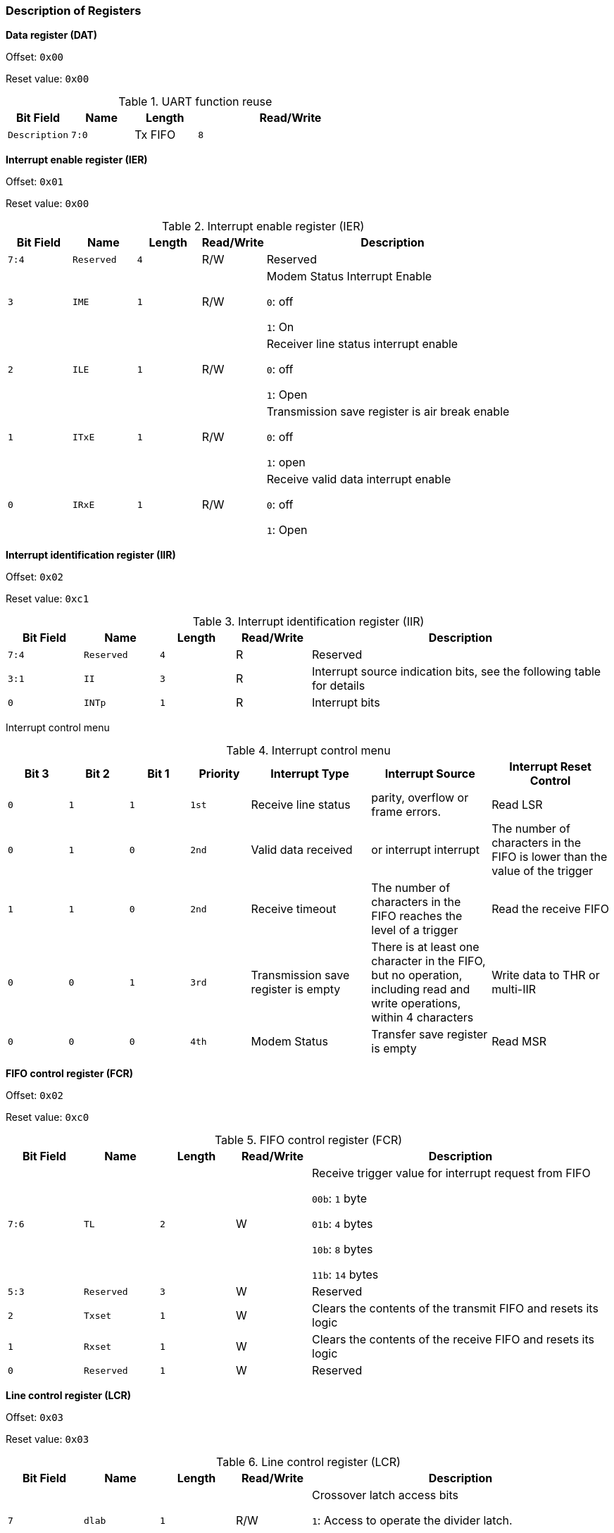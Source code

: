 [[description-of-registers-2]]
=== Description of Registers

*Data register (DAT)*

Offset: `0x00`

Reset value: `0x00`

[[table-uart-function-reuse]]
.UART function reuse
[%header,cols="1m,^1m,^1,3m"]
|===
|Bit Field
|Name
|Length
|Read/Write
|Description

|7:0
|Tx FIFO
|8
|W
|Data Transfer Register
|===

*Interrupt enable register (IER)*

Offset: `0x01`

Reset value: `0x00`

[[interrupt-enable-register-ier]]
.Interrupt enable register (IER)
[%header,cols="1m,^1m,^1m,^1,4"]
|===
|Bit Field
|Name
|Length
|Read/Write
|Description

|7:4
|Reserved
|4
|R/W
|Reserved

|3
|IME
|1
|R/W
|Modem Status Interrupt Enable

`0`: off

`1`: On

|2
|ILE
|1
|R/W
|Receiver line status interrupt enable

`0`: off

`1`: Open

|1
|ITxE
|1
|R/W
|Transmission save register is air break enable

`0`: off

`1`: open

|0
|IRxE
|1
|R/W
|Receive valid data interrupt enable

`0`: off

`1`: Open
|===
 
*Interrupt identification register (IIR)*

Offset: `0x02`

Reset value: `0xc1`

[[interrupt-identification-register-iir]]
.Interrupt identification register (IIR)
[%header,cols="1m,^1m,^1m,^1,4"]
|===
|Bit Field
|Name
|Length
|Read/Write
|Description

|7:4
|Reserved
|4
|R
|Reserved

|3:1
|II
|3
|R
|Interrupt source indication bits, see the following table for details

|0
|INTp
|1
|R
|Interrupt bits
|===

Interrupt control menu

[[interrupt-control-menu]]
.Interrupt control menu
[%header,cols="1m,^1m,^1m,^1m,2,2,2"]
|===
|Bit 3
|Bit 2
|Bit 1
|Priority
|Interrupt Type
|Interrupt Source
|Interrupt Reset Control

|0
|1
|1
|1st
|Receive line status
|parity, overflow or frame errors.
|Read LSR

|0
|1
|0
|2nd
|Valid data received
|or interrupt interrupt
|The number of characters in the FIFO is lower than the value of the trigger

|1
|1
|0
|2nd
|Receive timeout
|The number of characters in the FIFO reaches the level of a trigger
|Read the receive FIFO

|0
|0
|1
|3rd
|Transmission save register is empty
|There is at least one character in the FIFO, but no operation, including read and write operations, within 4 characters
|Write data to THR or multi-IIR

|0
|0
|0
|4th
|Modem Status
|Transfer save register is empty
|Read MSR
|===

*FIFO control register (FCR)*

Offset: `0x02`

Reset value: `0xc0`

[[fifo-control-register-fcr]]
.FIFO control register (FCR)
[%header,cols="1m,^1m,^1m,^1,4"]
|===
|Bit Field
|Name
|Length
|Read/Write
|Description

|7:6
|TL
|2
|W
|Receive trigger value for interrupt request from FIFO

`00b`: `1` byte

`01b`: `4` bytes

`10b`: `8` bytes

`11b`: `14` bytes

|5:3
|Reserved
|3
|W
|Reserved

|2
|Txset
|1
|W
|Clears the contents of the transmit FIFO and resets its logic

|1
|Rxset
|1
|W
|Clears the contents of the receive FIFO and resets its logic

|0
|Reserved
|1
|W
|Reserved
|===

*Line control register (LCR)*

Offset: `0x03`

Reset value: `0x03`

[[line-control-register-lcr]]
.Line control register (LCR)
[%header,cols="1m,^1m,^1m,^1,4"]
|===
|Bit Field
|Name
|Length
|Read/Write
|Description

|7
|dlab
|1
|R/W
|Crossover latch access bits

`1`: Access to operate the divider latch.

`0`: Access to operate the normal register.

|6
|bcb
|1
|R/W
|Interrupt control bit

`1`: The output of the serial port is set to `0` (interrupt state) at this time.

`0`: Normal operation.

|5
|spb
|1
|R/W
|Specify the parity bit

`0`: No parity bit is specified.

`1`: If the `LCR[4]` bit is `1`, the transmit and check parity bit is `0`. If the LCR[4] bit is `0`, the transmit and check parity bit is 1. If the `LCR[4]` bit is `0`, then the transmit and check parity bit is `1`.

|4
|eps
|1
|R/W
|Parity Bit Selection

`0`: Odd number of 1's per character (including data and parity bits).

`1`: Even 1's in each character.

|3
|pe
|1
|R/W
|Parity bit enable

`0`: No parity bit.

`1`: Parity bit is generated at output, and parity bit is judged at input.

|2
|sb
|1
|R/W
|Define the number of bits to generate stop bits

`0`: `1` stop bit.

`1`: `1.5` stop bits at `5-bit` character length, `2` stop bits at other lengths.


|1:0
|bec
|2
|R/W
|Set the number of bits per character

`00b`: `5` bits.

`01b`: `6` bits.

`10b`: `7` bits.

`11b`: `8` bits.
|===

*MODEM control register (MCR)*

Offset:`0x04`

Reset value:`0x00`

[[modem-control-register-mcr]]
.MODEM control register (MCR)
[%header,cols="1m,^1m,^1m,^1,4"]
|===
|Bit Field
|Name
|Length
|Read/Write
|Description

|7:5
|Reserved
|3
|W
|Reserved

|4
|Loop
|1
|W
|Loopback mode control bits

`0`: Normal operation.

`1`: Loopback mode.

In loopback mode, the TXD output is always 1 and the output shift register is connected directly to the input shift register. Other connections are as follows: DTR - DSR
RTS - CTS Out1 - RI
Out2 - DCD

|3
|OUT2
|1
|W
|Connects to the DCD input in loopback mode

|2
|OUT1
|1
|W
|Connects to the RI input in loopback mode

|1
|RTSC
|1
|W
|RTS signal control bit

|0
|DTRC
|1
|W
|DTR signal control bit
|===

*Line status register (LSR)*

Offset:`0x05`

Reset value:`0x00`

[[line-status-register-lsr]]
.Line status register (LSR)
[%header,cols="1m,^1m,^1m,^1,4"]
|===
|Bit Field
|Name
|Length
|Read/Write
|Description

|7
|ERROR
|1
|R
|Error indication bit

`0`: No errors.

`1`: At least one of parity bit error, frame error or interrupt interrupt.
one.

|6
|TE
|1
|R
|Transfer to empty indicates bit

`0`: Data is available.

`1`: Both the transmit FIFO and the transmit shift register are empty. Clear when writing data to the transfer
FIFO is cleared when writing data to the FIFO.

|5
|TFE
|1
|R
|Transfer FIFO bit null indicates bit

`0`: Data is available.

`1`: The current transmit FIFO is empty and is cleared when writing data to the transmit FIFO.

|4
|BI
|1
|R
|Interrupt interrupt indication bit

`0`: No interrupt.

`1`: Received Start bit + data + parity bit + stop bit are
`0`, i.e., there is an interrupt interrupt .

|3
|FE
|1
|R
|Frame error indication bits
`0`: There are no errors.
`1`: The received data has no stop bit.

|2
|PE
|1
|R
|Parity bit error indication bit

`0`: There is no parity error.

`1`: There is a parity error in the current received data.

|1
|OE
|1
|R
|Data overflow indication bit

`0`: No overflow.

`1`: There is data overflow.
 


|0
|DR
|1
|R
|Receive data valid indication bit

`0`: No data in the FIFO.

`1`: There is data in the FIFO.
|===

When reading this register, LSR[4:1] and LSR[7] are cleared to zero, LSR[6:5] is cleared when writing data to the transmit FIFO, and LSR[0] is judged for the receive FIFO.

*MODEM status register (MSR)*

Offset: `0x06`

Reset value: `0x00`

[[modem-status-register-msr]]
.MODEM status register (MSR)
[%header,cols="1m,^1m,^1m,^1,4"]
|===
|Bit Field
|Name
|Length
|Read/Write
|Description

|7
|CDCD
|1
|R
|The inverse of the DCD input value, or to Out2 in loopback mode

|6
|CRI
|1
|R
|The inverse of the RI input value, or to OUT1 in loopback mode

|5
|CDSR
|1
|R
|The inverse of the DSR input value, or to DTR in loopback mode

|4
|CCTS
|1
|R
|The inverse of the `CTS` input value, or to RTS in loopback mode

|3
|DDCD
|1
|R
|DDCD indication bit

|2
|TERI
|1
|R
|RI edge detection, `RI` state changes from low to high

|1
|DDSR
|1
|R
|DDSR indication bit

|0
|DCTS
|1
|R
|DCTS indication bit
|===


*Frequency divider latch*

Offset: `0x00`

Reset value: `0x00`

[[frequency-divider-latch-1]]
.Frequency divider latch 1
[%header,cols="1m,^1m,^1m,^1,4"]
|===
|Bit Field
|Name
|Length
|Read/Write
|Description

|7:0
|LSB
|8
|R/W
|Store the lower `8` bits of the divider latch
|===


Offset:0x01

Reset value:0x00

[[frequency-divider-latch-2]]
.Frequency divider latch 2
[%header,cols="1m,^1m,^1m,^1,4"]
|===
|Bit Field
|Name
|Length
|Read/Write
|Description

|7:0
|MSB
|8
|R/W
|Store the high `8` bits of the divider latch
|===

The value of the crossover latch `{MSB,LSB}` is calculated as 50MHz/16/baud rate. For example, if you want to configure a serial port baud rate of 115200, the value of the divider latch = 50,000,000/16/115,200 &#8776; 27.
